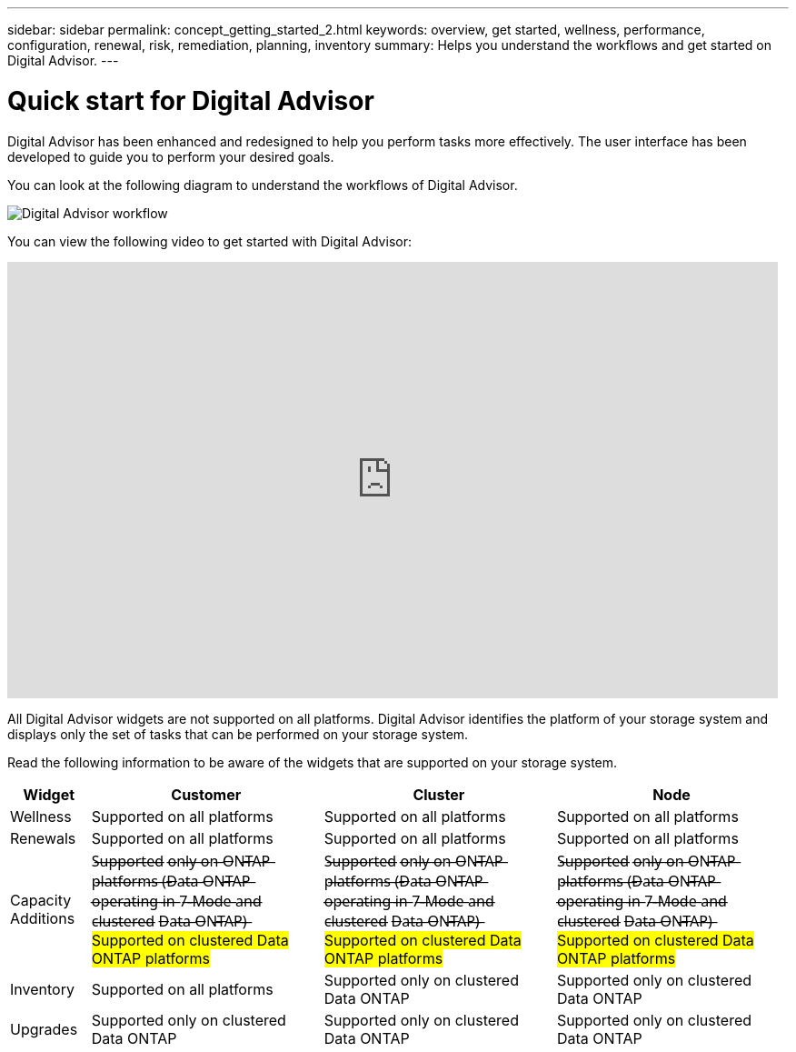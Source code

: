 ---
sidebar: sidebar
permalink: concept_getting_started_2.html
keywords: overview, get started, wellness, performance, configuration, renewal, risk, remediation, planning, inventory
summary: Helps you understand the workflows and get started on Digital Advisor.
---

= Quick start for Digital Advisor
:toclevels: 1
:hardbreaks:
:nofooter:
:icons: font
:linkattrs:
:imagesdir: ./media/

[.lead]
Digital Advisor has been enhanced and redesigned to help you perform tasks more effectively. The user interface has been developed to guide you to perform your desired goals.

You can look at the following diagram to understand the workflows of Digital Advisor.

image:activeiq2_workflow.png[Digital Advisor workflow]

You can view the following video to get started with Digital Advisor:

video::rEPtldosjWM[youtube, width=848, height=480]

All Digital Advisor widgets are not supported on all platforms. Digital Advisor identifies the platform of your storage system and displays only the set of tasks that can be performed on your storage system.

Read the following information to be aware of the widgets that are supported on your storage system.

[%autowidth, cols=4*, options="header"]
|===
| *Widget* | *Customer* | *Cluster* | *Node*

| Wellness | Supported on all platforms | Supported on all platforms | Supported on all platforms

| Renewals | Supported on all platforms | Supported on all platforms | Supported on all platforms

| Capacity Additions | S̶u̶p̶p̶o̶r̶t̶e̶d̶ o̶n̶l̶y̶ o̶n̶ O̶N̶T̶A̶P̶ p̶l̶a̶t̶f̶o̶r̶m̶s̶ (̶D̶a̶t̶a̶ O̶N̶T̶A̶P̶ o̶p̶e̶r̶a̶t̶i̶n̶g̶ i̶n̶ 7̶-̶M̶o̶d̶e̶ a̶n̶d̶ c̶l̶u̶s̶t̶e̶r̶e̶d̶ D̶a̶t̶a̶ O̶N̶T̶A̶P̶)̶  ##Supported on clustered Data ONTAP platforms##| S̶u̶p̶p̶o̶r̶t̶e̶d̶ o̶n̶l̶y̶ o̶n̶ O̶N̶T̶A̶P̶ p̶l̶a̶t̶f̶o̶r̶m̶s̶ (̶D̶a̶t̶a̶ O̶N̶T̶A̶P̶ o̶p̶e̶r̶a̶t̶i̶n̶g̶ i̶n̶ 7̶-̶M̶o̶d̶e̶ a̶n̶d̶ c̶l̶u̶s̶t̶e̶r̶e̶d̶ D̶a̶t̶a̶ O̶N̶T̶A̶P̶)̶ ##Supported on clustered Data ONTAP platforms## | S̶u̶p̶p̶o̶r̶t̶e̶d̶ o̶n̶l̶y̶ o̶n̶ O̶N̶T̶A̶P̶ p̶l̶a̶t̶f̶o̶r̶m̶s̶ (̶D̶a̶t̶a̶ O̶N̶T̶A̶P̶ o̶p̶e̶r̶a̶t̶i̶n̶g̶ i̶n̶ 7̶-̶M̶o̶d̶e̶ a̶n̶d̶ c̶l̶u̶s̶t̶e̶r̶e̶d̶ D̶a̶t̶a̶ O̶N̶T̶A̶P̶)̶ ##Supported on clustered Data ONTAP platforms##

| Inventory  | Supported on all platforms | Supported only on clustered Data ONTAP | Supported only on clustered Data ONTAP

| Upgrades | Supported only on clustered Data ONTAP | Supported only on clustered Data ONTAP | Supported only on clustered Data ONTAP

// 2021-06-02, Jira AIQ-49239, Reenu
// | Interoperability | Supported only on ONTAP platforms (Data ONTAP operating in 7-Mode and clustered Data ONTAP) | Supported only on ONTAP platforms (Data ONTAP operating in 7-Mode and clustered Data ONTAP) | Supported only on ONTAP platforms (Data ONTAP operating in 7-Mode and clustered Data ONTAP)

|===
